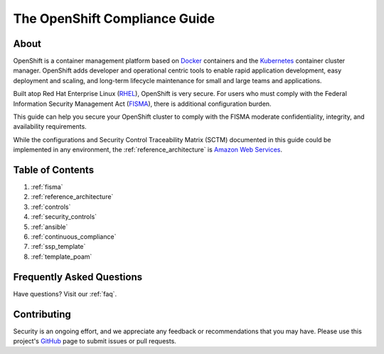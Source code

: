 .. _index:

##############################
The OpenShift Compliance Guide
##############################

*****
About
*****

OpenShift is a container management platform based on Docker_ containers and the
Kubernetes_ container cluster manager. OpenShift adds developer and operational
centric tools to enable rapid application development, easy deployment and
scaling, and long-term lifecycle maintenance for small and large teams and
applications.

Built atop Red Hat Enterprise Linux (RHEL_), OpenShift is very secure. For users
who must comply with the Federal Information Security Management Act (FISMA_),
there is additional configuration burden.

This guide can help you secure your OpenShift cluster to comply with the FISMA
moderate confidentiality, integrity, and availability requirements.

While the configurations and Security Control Traceability Matrix (SCTM)
documented in this guide could be implemented in any environment, the
:ref:`reference_architecture` is `Amazon Web Services`_.

*****************
Table of Contents
*****************
#. :ref:`fisma`
#. :ref:`reference_architecture`
#. :ref:`controls`
#. :ref:`security_controls`
#. :ref:`ansible`
#. :ref:`continuous_compliance`
#. :ref:`ssp_template`
#. :ref:`template_poam`

**************************
Frequently Asked Questions
**************************

Have questions? Visit our :ref:`faq`.

************
Contributing
************

Security is an ongoing effort, and we appreciate any feedback or recommendations
that you may have. Please use this project's `GitHub <https://github.com/jason-callaway/openshift-compliance>`_
page to submit issues or pull requests.


.. _Docker: https://www.openshift.com/container-platform/containers.html
.. _Kubernetes: https://www.openshift.com/container-platform/kubernetes.html
.. _RHEL: https://www.redhat.com/en/technologies/linux-platforms/enterprise-linux
.. _FISMA: https://en.wikipedia.org/wiki/Federal_Information_Security_Management_Act_of_2002
.. _`Amazon Web Services`: https://aws.amazon.com/
